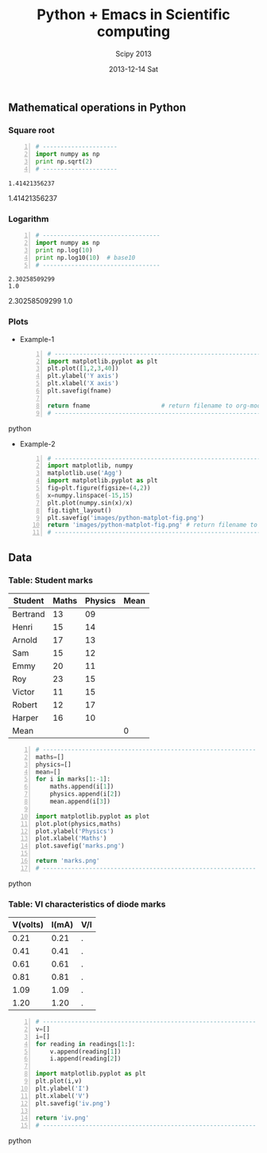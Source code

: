 #+TITLE:     Python + Emacs in Scientific computing
#+AUTHOR:    Scipy 2013
#+EMAIL:     isachin@iitb.ac.in
#+DATE:      2013-12-14 Sat
#+DESCRIPTION: Scipy 2013 notes.
#+KEYWORDS: scipy 2013
#+LANGUAGE:  en
#+OPTIONS:   H:3 num:t toc:nil \n:nil @:t ::t |:t ^:t -:t f:t *:t <:t
#+OPTIONS:   TeX:t LaTeX:t skip:nil d:nil todo:t pri:nil tags:not-in-toc
#+INFOJS_OPT: view:nil toc:nil ltoc:t mouse:underline buttons:0 path:http://orgmode.org/org-info.js
#+EXPORT_SELECT_TAGS: export
#+EXPORT_EXCLUDE_TAGS: noexport
#+LINK_UP:   
#+LINK_HOME: 
#+XSLT:
#+Latex_header: \makeindex


** Mathematical operations in Python
*** Square root

     #+BEGIN_SRC python -n :results output
       # ---------------------
       import numpy as np
       print np.sqrt(2)
       # ---------------------
     #+END_SRC

     #+RESULTS:
     : 1.41421356237

     1.41421356237

*** Logarithm

     #+BEGIN_SRC python -n :results output
       # ---------------------------------
       import numpy as np
       print np.log(10)
       print np.log10(10)  # base10
       # ---------------------------------
     #+END_SRC

     #+RESULTS:
     : 2.30258509299
     : 1.0

     2.30258509299
     1.0

*** Plots

    - Example-1
    
     #+BEGIN_SRC python -n :var fname="plotdemo.png" :results file
       # ------------------------------------------------------------
       import matplotlib.pyplot as plt
       plt.plot([1,2,3,40])
       plt.ylabel('Y axis')
       plt.xlabel('X axis')
       plt.savefig(fname)
         
       return fname                    # return filename to org-mode
       # ------------------------------------------------------------
     #+END_SRC python

     #+RESULTS:
     [[file:plotdemo.png]]

     [[./plotdemo.png]]


    - Example-2

     #+BEGIN_SRC python -n :results file
       # ------------------------------------------------------------
       import matplotlib, numpy
       matplotlib.use('Agg')
       import matplotlib.pyplot as plt
       fig=plt.figure(figsize=(4,2))
       x=numpy.linspace(-15,15)
       plt.plot(numpy.sin(x)/x)
       fig.tight_layout()
       plt.savefig('images/python-matplot-fig.png')
       return 'images/python-matplot-fig.png' # return filename to org-mode
       # ------------------------------------------------------------
     #+END_SRC

     #+RESULTS:
     [[file:images/python-matplot-fig.png]]

     [[./images/python-matplot-fig.png]]


** Data
*** Table: Student marks

#+tblname: marks
| Student  | Maths | Physics | Mean |
|----------+-------+---------+------|
| Bertrand |    13 |      09 |      |
| Henri    |    15 |      14 |      |
| Arnold   |    17 |      13 |      |
| Sam      |    15 |      12 |      |
| Emmy     |    20 |      11 |      |
| Roy      |    23 |      15 |      |
| Victor   |    11 |      15 |      |
| Robert   |    12 |      17 |      |
| Harper   |    16 |      10 |      |
|----------+-------+---------+------|
| Mean     |       |         |    0 |
#+TBLFM: $4=vmean($2..$3)::@11$2=vmean(@2$2..@10$2)::@11$3=vmean(@2$3..@10$3)::@11$4=0


#+BEGIN_SRC python -n :var marks=marks :results file
  # ------------------------------------------------------------
  maths=[]
  physics=[]
  mean=[]
  for i in marks[1:-1]:
      maths.append(i[1])
      physics.append(i[2])
      mean.append(i[3])
  
  import matplotlib.pyplot as plot
  plot.plot(physics,maths)
  plot.ylabel('Physics')
  plot.xlabel('Maths')
  plot.savefig('marks.png')
  
  return 'marks.png'
  # ------------------------------------------------------------
#+END_SRC python 

#+RESULTS:
[[file:marks.png]]


[[./marks.png]]

*** Table: VI characteristics of diode marks
#+tblname: readings
| V(volts) | I(mA) | V/I |
|----------+-------+-----|
|     0.21 |  0.21 | .   |
|     0.41 |  0.41 | .   |
|     0.61 |  0.61 | .   |
|     0.81 |  0.81 | .   |
|     1.09 |  1.09 | .   |
|     1.20 |  1.20 | .   |
|----------+-------+-----|
#+TBLFM: $3=(($1/$2)*1000)


#+BEGIN_SRC python -n :var readings=readings :results file
  # ------------------------------------------------------------
  v=[]
  i=[]
  for reading in readings[1:]:
      v.append(reading[1])
      i.append(reading[2])
  
  import matplotlib.pyplot as plt
  plt.plot(i,v)
  plt.ylabel('I')
  plt.xlabel('V')
  plt.savefig('iv.png')
  
  return 'iv.png'
  # ------------------------------------------------------------
#+END_SRC python 

#+RESULTS:
[[file:iv.png]]

[[./iv.png]]


